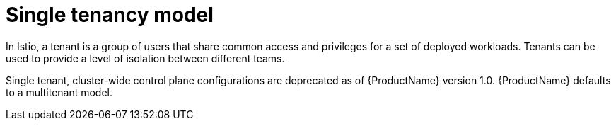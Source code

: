 // Module included in the following assemblies:
// * service_mesh/v2x/ossm-deploy-mod-v2x.adoc

[id="ossm-deploy-single-tenant_{context}"]
= Single tenancy model

[role="_abstract"]
In Istio, a tenant is a group of users that share common access and privileges for a set of deployed workloads. Tenants can be used to provide a level of isolation between different teams.

Single tenant, cluster-wide control plane configurations are deprecated as of {ProductName} version 1.0.  {ProductName} defaults to a multitenant model.

